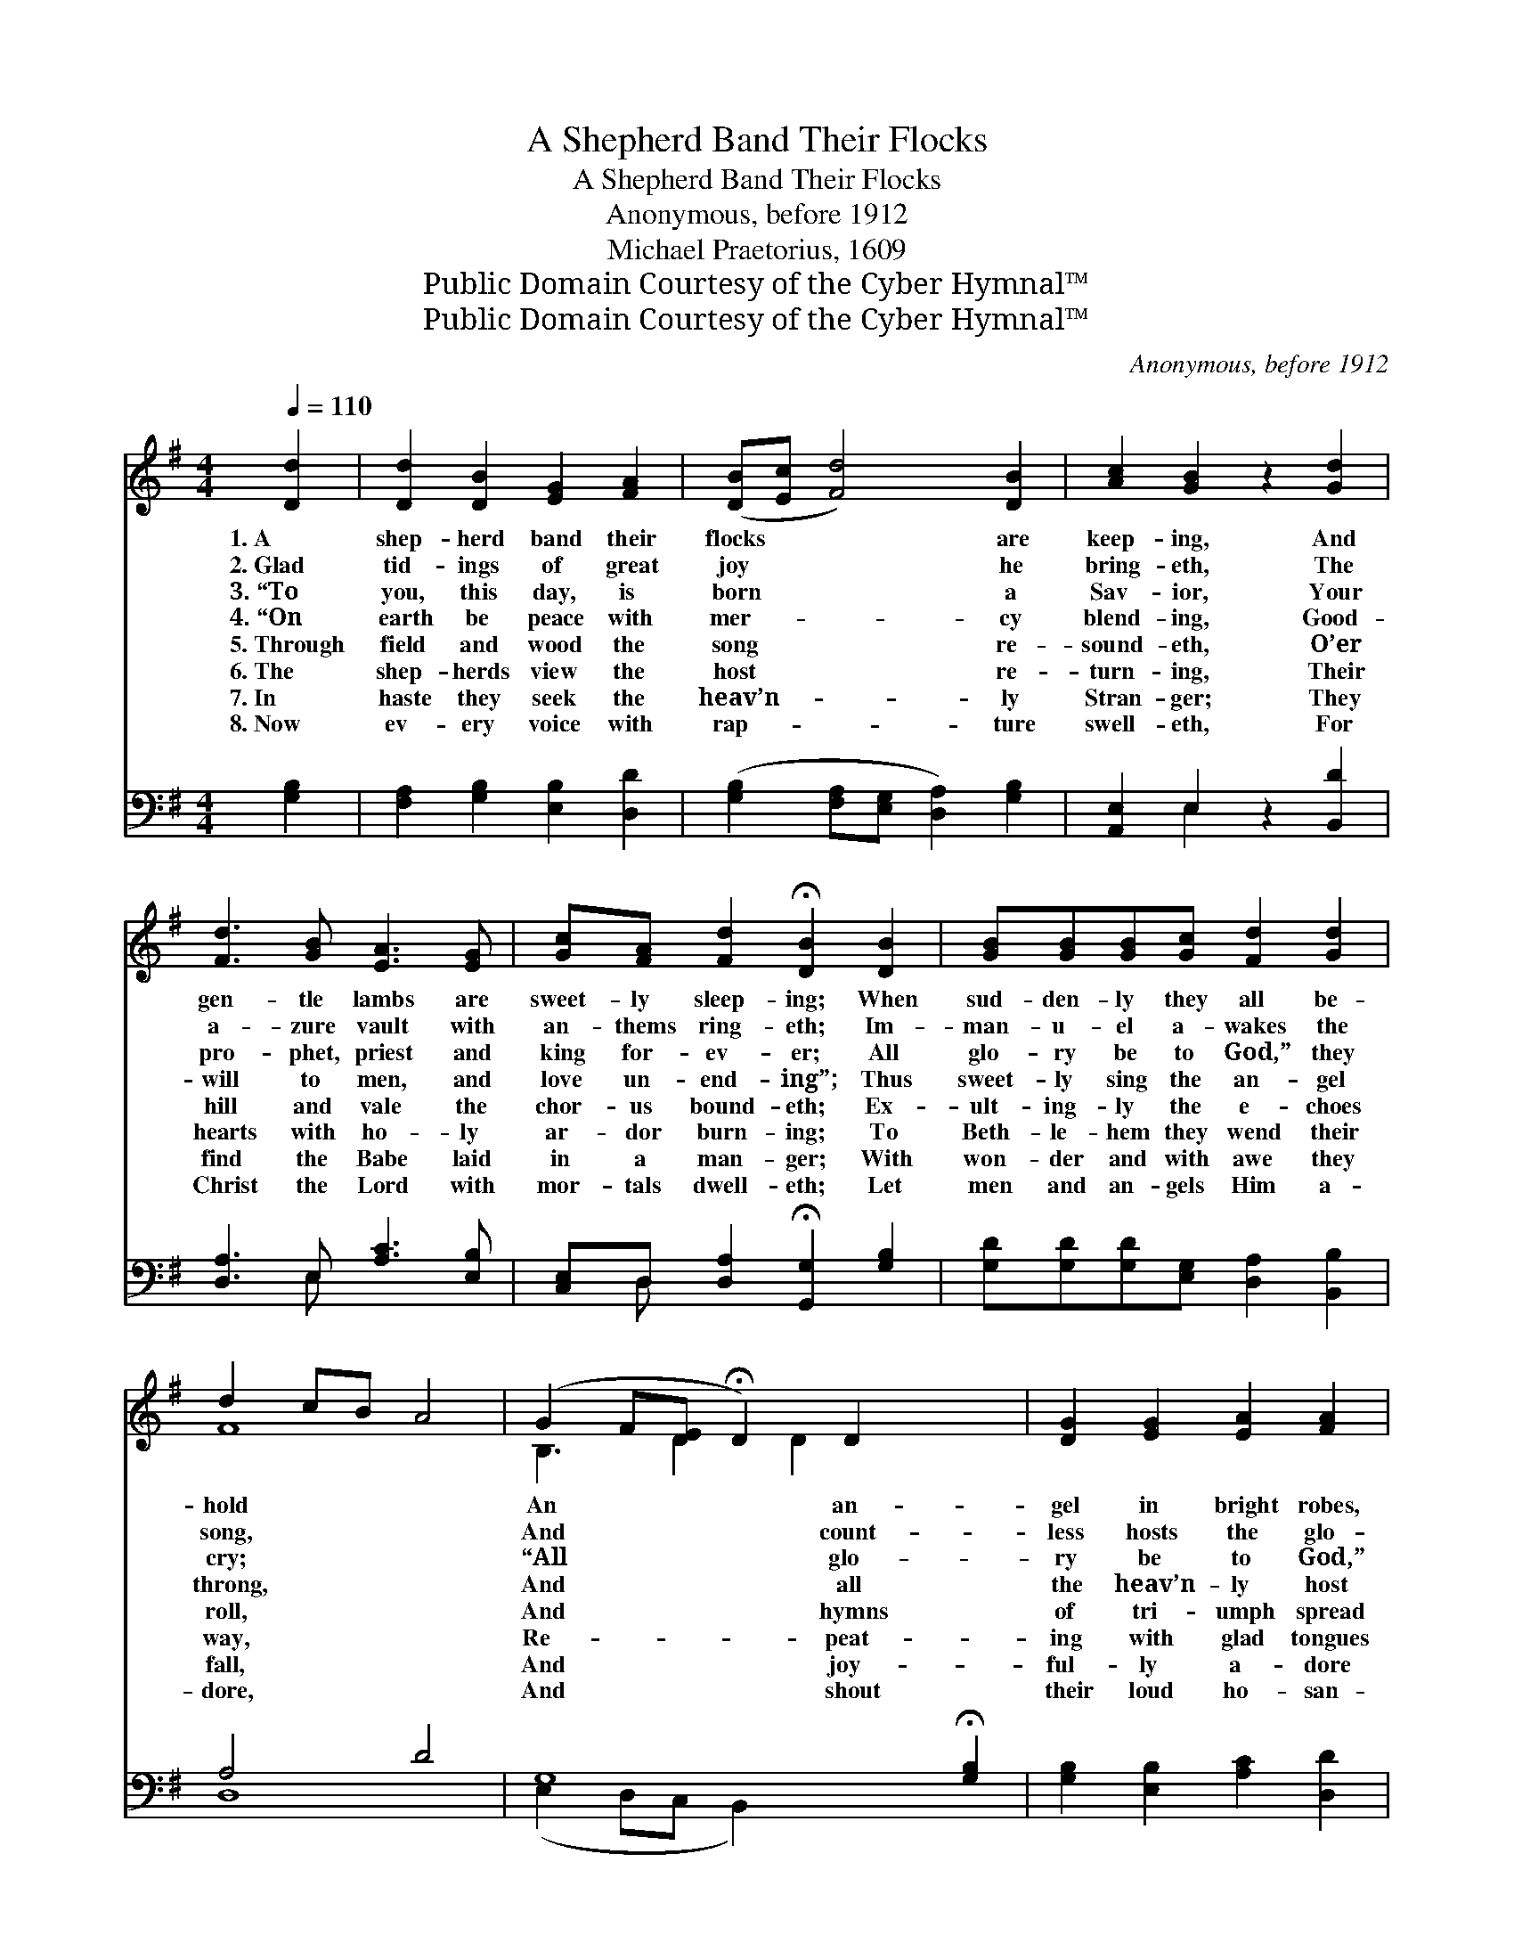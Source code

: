 X:1
T:A Shepherd Band Their Flocks
T:A Shepherd Band Their Flocks
T:Anonymous, before 1912
T:Michael Praetorius, 1609
T:Public Domain Courtesy of the Cyber Hymnal™
T:Public Domain Courtesy of the Cyber Hymnal™
C:Anonymous, before 1912
Z:Public Domain
Z:Courtesy of the Cyber Hymnal™
%%score ( 1 2 ) ( 3 4 )
L:1/8
Q:1/4=110
M:4/4
K:G
V:1 treble 
V:2 treble 
V:3 bass 
V:4 bass 
V:1
 [Dd]2 | [Dd]2 [DB]2 [EG]2 [FA]2 | ([DB][Ec] [Fd]4) [DB]2 | [Ac]2 [GB]2 z2 [Gd]2 | %4
w: 1.~A|shep- herd band their|flocks * * are|keep- ing, And|
w: 2.~Glad|tid- ings of great|joy * * he|bring- eth, The|
w: 3.~“To|you, this day, is|born * * a|Sav- ior, Your|
w: 4.~“On|earth be peace with|mer- * * cy|blend- ing, Good-|
w: 5.~Through|field and wood the|song * * re-|sound- eth, O’er|
w: 6.~The|shep- herds view the|host * * re-|turn- ing, Their|
w: 7.~In|haste they seek the|heav’n- * * ly|Stran- ger; They|
w: 8.~Now|ev- ery voice with|rap- * * ture|swell- eth, For|
 [Fd]3 [GB] [EA]3 [EG] | [Gc][FA] [Fd]2 !fermata![DB]2 [DB]2 | [GB][GB][GB][Gc] [Fd]2 [Gd]2 | %7
w: gen- tle lambs are|sweet- ly sleep- ing; When|sud- den- ly they all be-|
w: a- zure vault with|an- thems ring- eth; Im-|man- u- el a- wakes the|
w: pro- phet, priest and|king for- ev- er; All|glo- ry be to God,” they|
w: will to men, and|love un- end- ing”; Thus|sweet- ly sing the an- gel|
w: hill and vale the|chor- us bound- eth; Ex-|ult- ing- ly the e- choes|
w: hearts with ho- ly|ar- dor burn- ing; To|Beth- le- hem they wend their|
w: find the Babe laid|in a man- ger; With|won- der and with awe they|
w: Christ the Lord with|mor- tals dwell- eth; Let|men and an- gels Him a-|
 d2 cB A4 | (G2 F[DE] !fermata!D2) D2 x2 | [DG]2 [EG]2 [EA]2 [FA]2 | %10
w: hold * * *|An * * * an-|gel in bright robes,|
w: song, * * *|And * * * count-|less hosts the glo-|
w: cry; * * *|“All * * * glo-|ry be to God,”|
w: throng, * * *|And * * * all|the heav’n- ly host|
w: roll, * * *|And * * * hymns|of tri- umph spread|
w: way, * * *|Re- * * * peat-|ing with glad tongues|
w: fall, * * *|And * * * joy-|ful- ly a- dore|
w: dore, * * *|And * * * shout|their loud ho- san-|
 ([GB][Ac] [Bd]4) [GB]2"^riten." | ([GB]2 [FA][EG] [GB]2) [DA]2 | [DG]4 z2 |] %13
w: with * * harp|of * * * gold.||
w: rious * * theme|pro- * * * long.||
w: let * * earth|re- * * * ply.||
w: re- * * hearse|the * * * song.||
w: from * * pole|to * * * pole.||
w: th’an- * * gel-|ic * * * lay.||
w: Him, * * Lord|of * * * all.||
w: nas * * ev-|er- * * * more.||
V:2
 x2 | x8 | x8 | x8 | x8 | x8 | x8 | F8 | B,3 D2 D2 x3 | x8 | x8 | x8 | x6 |] %13
V:3
 [G,B,]2 | [F,A,]2 [G,B,]2 [E,B,]2 [D,D]2 | ([G,B,]2 [F,A,][E,G,] [D,A,]2) [G,B,]2 | %3
 [A,,E,]2 E,2 z2 [B,,D]2 | [D,A,]3 E, [A,C]3 [E,B,] | [C,E,]D, [D,A,]2 !fermata![G,,G,]2 [G,B,]2 | %6
 [G,D][G,D][G,D][E,G,] [D,A,]2 [B,,B,]2 | A,4 D4 | G,8 !fermata![G,B,]2 | %9
 [G,B,]2 [E,B,]2 [A,C]2 [D,D]2 | D6 [E,D]2 | (B,4 D2) [D,C]2 | [G,,G,B,]4 z2 |] %13
V:4
 x2 | x8 | x8 | x2 E,2 x4 | x3 E, x4 | x D, x6 | x8 | D,8 | (E,2 D,C, B,,2) x4 | x8 | %10
 (G,2 F,E, D,2) x2 | G,6 x2 | x6 |] %13

